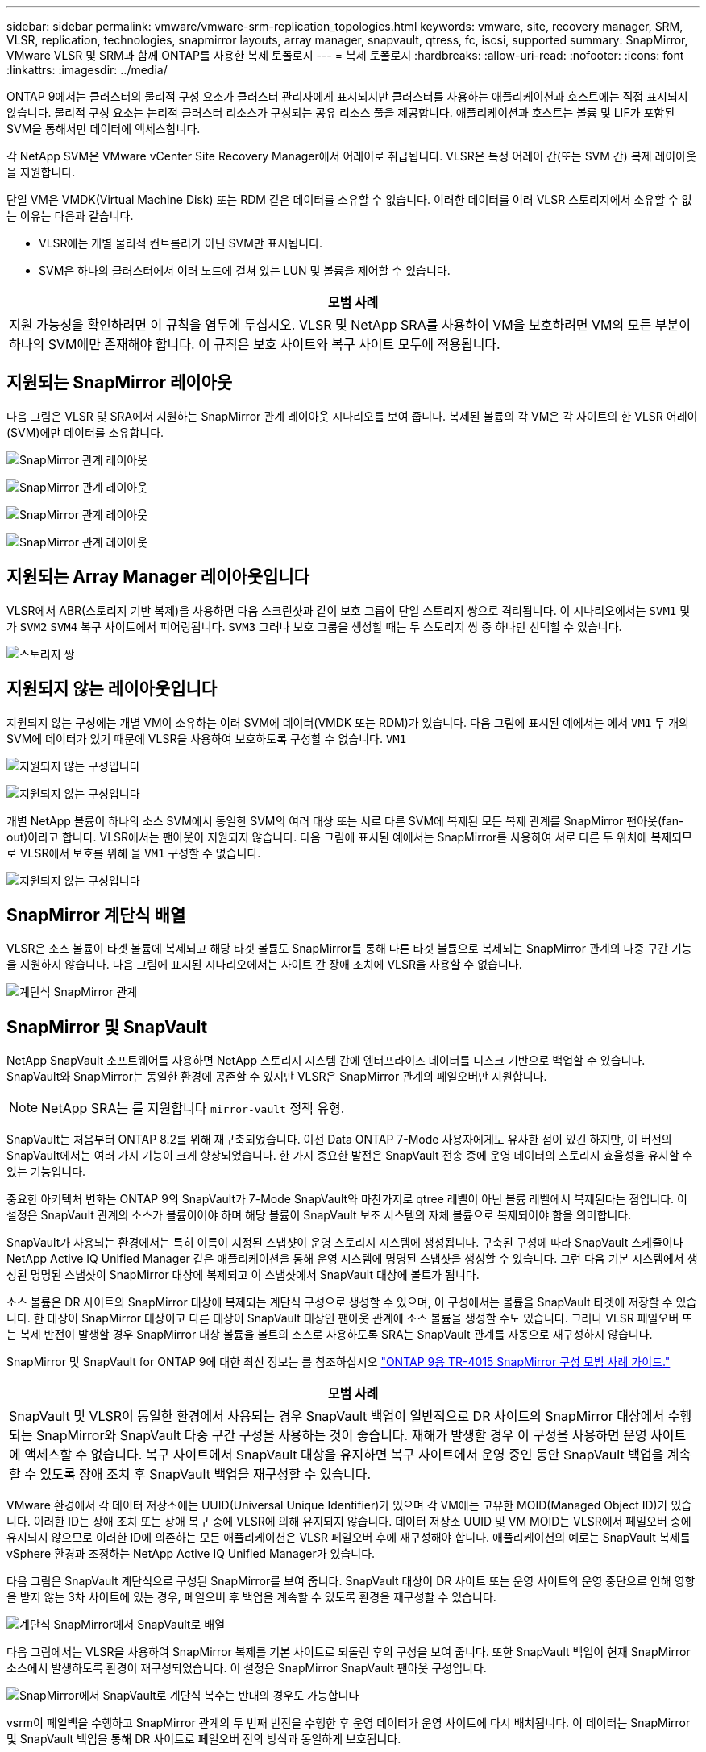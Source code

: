 ---
sidebar: sidebar 
permalink: vmware/vmware-srm-replication_topologies.html 
keywords: vmware, site, recovery manager, SRM, VLSR, replication, technologies, snapmirror layouts, array manager, snapvault, qtress, fc, iscsi, supported 
summary: SnapMirror, VMware VLSR 및 SRM과 함께 ONTAP를 사용한 복제 토폴로지 
---
= 복제 토폴로지
:hardbreaks:
:allow-uri-read: 
:nofooter: 
:icons: font
:linkattrs: 
:imagesdir: ../media/


[role="lead"]
ONTAP 9에서는 클러스터의 물리적 구성 요소가 클러스터 관리자에게 표시되지만 클러스터를 사용하는 애플리케이션과 호스트에는 직접 표시되지 않습니다. 물리적 구성 요소는 논리적 클러스터 리소스가 구성되는 공유 리소스 풀을 제공합니다. 애플리케이션과 호스트는 볼륨 및 LIF가 포함된 SVM을 통해서만 데이터에 액세스합니다.

각 NetApp SVM은 VMware vCenter Site Recovery Manager에서 어레이로 취급됩니다. VLSR은 특정 어레이 간(또는 SVM 간) 복제 레이아웃을 지원합니다.

단일 VM은 VMDK(Virtual Machine Disk) 또는 RDM 같은 데이터를 소유할 수 없습니다. 이러한 데이터를 여러 VLSR 스토리지에서 소유할 수 없는 이유는 다음과 같습니다.

* VLSR에는 개별 물리적 컨트롤러가 아닌 SVM만 표시됩니다.
* SVM은 하나의 클러스터에서 여러 노드에 걸쳐 있는 LUN 및 볼륨을 제어할 수 있습니다.


|===
| 모범 사례 


| 지원 가능성을 확인하려면 이 규칙을 염두에 두십시오. VLSR 및 NetApp SRA를 사용하여 VM을 보호하려면 VM의 모든 부분이 하나의 SVM에만 존재해야 합니다. 이 규칙은 보호 사이트와 복구 사이트 모두에 적용됩니다. 
|===


== 지원되는 SnapMirror 레이아웃

다음 그림은 VLSR 및 SRA에서 지원하는 SnapMirror 관계 레이아웃 시나리오를 보여 줍니다. 복제된 볼륨의 각 VM은 각 사이트의 한 VLSR 어레이(SVM)에만 데이터를 소유합니다.

image:vsrm-ontap9_image7.png["SnapMirror 관계 레이아웃"]

image:vsrm-ontap9_image8.png["SnapMirror 관계 레이아웃"]

image:vsrm-ontap9_image9.png["SnapMirror 관계 레이아웃"]

image:vsrm-ontap9_image10.png["SnapMirror 관계 레이아웃"]



== 지원되는 Array Manager 레이아웃입니다

VLSR에서 ABR(스토리지 기반 복제)을 사용하면 다음 스크린샷과 같이 보호 그룹이 단일 스토리지 쌍으로 격리됩니다. 이 시나리오에서는 `SVM1` 및 가 `SVM2` `SVM4` 복구 사이트에서 피어링됩니다. `SVM3` 그러나 보호 그룹을 생성할 때는 두 스토리지 쌍 중 하나만 선택할 수 있습니다.

image:vsrm-ontap9_image11.png["스토리지 쌍"]



== 지원되지 않는 레이아웃입니다

지원되지 않는 구성에는 개별 VM이 소유하는 여러 SVM에 데이터(VMDK 또는 RDM)가 있습니다. 다음 그림에 표시된 예에서는 에서 `VM1` 두 개의 SVM에 데이터가 있기 때문에 VLSR을 사용하여 보호하도록 구성할 수 없습니다. `VM1`

image:vsrm-ontap9_image12.png["지원되지 않는 구성입니다"]

image:vsrm-ontap9_image13.png["지원되지 않는 구성입니다"]

개별 NetApp 볼륨이 하나의 소스 SVM에서 동일한 SVM의 여러 대상 또는 서로 다른 SVM에 복제된 모든 복제 관계를 SnapMirror 팬아웃(fan-out)이라고 합니다. VLSR에서는 팬아웃이 지원되지 않습니다. 다음 그림에 표시된 예에서는 SnapMirror를 사용하여 서로 다른 두 위치에 복제되므로 VLSR에서 보호를 위해 을 `VM1` 구성할 수 없습니다.

image:vsrm-ontap9_image14.png["지원되지 않는 구성입니다"]



== SnapMirror 계단식 배열

VLSR은 소스 볼륨이 타겟 볼륨에 복제되고 해당 타겟 볼륨도 SnapMirror를 통해 다른 타겟 볼륨으로 복제되는 SnapMirror 관계의 다중 구간 기능을 지원하지 않습니다. 다음 그림에 표시된 시나리오에서는 사이트 간 장애 조치에 VLSR을 사용할 수 없습니다.

image:vsrm-ontap9_image15.png["계단식 SnapMirror 관계"]



== SnapMirror 및 SnapVault

NetApp SnapVault 소프트웨어를 사용하면 NetApp 스토리지 시스템 간에 엔터프라이즈 데이터를 디스크 기반으로 백업할 수 있습니다. SnapVault와 SnapMirror는 동일한 환경에 공존할 수 있지만 VLSR은 SnapMirror 관계의 페일오버만 지원합니다.


NOTE: NetApp SRA는 를 지원합니다 `mirror-vault` 정책 유형.

SnapVault는 처음부터 ONTAP 8.2를 위해 재구축되었습니다. 이전 Data ONTAP 7-Mode 사용자에게도 유사한 점이 있긴 하지만, 이 버전의 SnapVault에서는 여러 가지 기능이 크게 향상되었습니다. 한 가지 중요한 발전은 SnapVault 전송 중에 운영 데이터의 스토리지 효율성을 유지할 수 있는 기능입니다.

중요한 아키텍처 변화는 ONTAP 9의 SnapVault가 7-Mode SnapVault와 마찬가지로 qtree 레벨이 아닌 볼륨 레벨에서 복제된다는 점입니다. 이 설정은 SnapVault 관계의 소스가 볼륨이어야 하며 해당 볼륨이 SnapVault 보조 시스템의 자체 볼륨으로 복제되어야 함을 의미합니다.

SnapVault가 사용되는 환경에서는 특히 이름이 지정된 스냅샷이 운영 스토리지 시스템에 생성됩니다. 구축된 구성에 따라 SnapVault 스케줄이나 NetApp Active IQ Unified Manager 같은 애플리케이션을 통해 운영 시스템에 명명된 스냅샷을 생성할 수 있습니다. 그런 다음 기본 시스템에서 생성된 명명된 스냅샷이 SnapMirror 대상에 복제되고 이 스냅샷에서 SnapVault 대상에 볼트가 됩니다.

소스 볼륨은 DR 사이트의 SnapMirror 대상에 복제되는 계단식 구성으로 생성할 수 있으며, 이 구성에서는 볼륨을 SnapVault 타겟에 저장할 수 있습니다. 한 대상이 SnapMirror 대상이고 다른 대상이 SnapVault 대상인 팬아웃 관계에 소스 볼륨을 생성할 수도 있습니다. 그러나 VLSR 페일오버 또는 복제 반전이 발생할 경우 SnapMirror 대상 볼륨을 볼트의 소스로 사용하도록 SRA는 SnapVault 관계를 자동으로 재구성하지 않습니다.

SnapMirror 및 SnapVault for ONTAP 9에 대한 최신 정보는 를 참조하십시오 https://www.netapp.com/media/17229-tr4015.pdf?v=127202175503P["ONTAP 9용 TR-4015 SnapMirror 구성 모범 사례 가이드."^]

|===
| 모범 사례 


| SnapVault 및 VLSR이 동일한 환경에서 사용되는 경우 SnapVault 백업이 일반적으로 DR 사이트의 SnapMirror 대상에서 수행되는 SnapMirror와 SnapVault 다중 구간 구성을 사용하는 것이 좋습니다. 재해가 발생할 경우 이 구성을 사용하면 운영 사이트에 액세스할 수 없습니다. 복구 사이트에서 SnapVault 대상을 유지하면 복구 사이트에서 운영 중인 동안 SnapVault 백업을 계속할 수 있도록 장애 조치 후 SnapVault 백업을 재구성할 수 있습니다. 
|===
VMware 환경에서 각 데이터 저장소에는 UUID(Universal Unique Identifier)가 있으며 각 VM에는 고유한 MOID(Managed Object ID)가 있습니다. 이러한 ID는 장애 조치 또는 장애 복구 중에 VLSR에 의해 유지되지 않습니다. 데이터 저장소 UUID 및 VM MOID는 VLSR에서 페일오버 중에 유지되지 않으므로 이러한 ID에 의존하는 모든 애플리케이션은 VLSR 페일오버 후에 재구성해야 합니다. 애플리케이션의 예로는 SnapVault 복제를 vSphere 환경과 조정하는 NetApp Active IQ Unified Manager가 있습니다.

다음 그림은 SnapVault 계단식으로 구성된 SnapMirror를 보여 줍니다. SnapVault 대상이 DR 사이트 또는 운영 사이트의 운영 중단으로 인해 영향을 받지 않는 3차 사이트에 있는 경우, 페일오버 후 백업을 계속할 수 있도록 환경을 재구성할 수 있습니다.

image:vsrm-ontap9_image16.png["계단식 SnapMirror에서 SnapVault로 배열"]

다음 그림에서는 VLSR을 사용하여 SnapMirror 복제를 기본 사이트로 되돌린 후의 구성을 보여 줍니다. 또한 SnapVault 백업이 현재 SnapMirror 소스에서 발생하도록 환경이 재구성되었습니다. 이 설정은 SnapMirror SnapVault 팬아웃 구성입니다.

image:vsrm-ontap9_image17.png["SnapMirror에서 SnapVault로 계단식 복수는 반대의 경우도 가능합니다"]

vsrm이 페일백을 수행하고 SnapMirror 관계의 두 번째 반전을 수행한 후 운영 데이터가 운영 사이트에 다시 배치됩니다. 이 데이터는 SnapMirror 및 SnapVault 백업을 통해 DR 사이트로 페일오버 전의 방식과 동일하게 보호됩니다.



== Site Recovery Manager 환경에서 Qtree 사용

qtree는 NAS에 대한 파일 시스템 할당량을 적용할 수 있는 특수 디렉토리입니다. ONTAP 9에서는 qtree를 생성할 수 있으며 qtree는 SnapMirror로 복제된 볼륨에 존재할 수 있습니다. 그러나 SnapMirror에서는 개별 qtree 또는 qtree 레벨 복제의 복제를 허용하지 않습니다. 모든 SnapMirror 복제는 볼륨 레벨에만 있습니다. 이러한 이유로 VLSR에서는 qtree를 사용하지 않는 것이 좋습니다.



== FC 및 iSCSI 혼합 환경

지원되는 SAN 프로토콜(FC, FCoE 및 iSCSI)을 통해 ONTAP 9는 LUN 서비스를 제공합니다. 즉, LUN을 생성하여 연결된 호스트에 매핑할 수 있습니다. 클러스터는 여러 컨트롤러로 구성되며, 개별 LUN에 대한 다중 경로 I/O를 통해 관리되는 여러 논리적 경로가 있습니다. 호스트에서 ALUA(Asymmetric Logical Unit Access)가 사용되므로 LUN에 대한 최적화된 경로가 선택되고 데이터 전송을 위해 활성화됩니다. LUN에 대한 최적화된 경로(예: 포함된 볼륨이 이동됨)가 변경되면 ONTAP 9가 자동으로 해당 변경 사항을 인식하고 중단 없이 조정합니다. 최적화된 경로를 사용할 수 없게 되면 ONTAP는 무중단으로 다른 사용 가능한 경로로 전환할 수 있습니다.

VMware VLSR 및 NetApp SRA는 한 사이트에서 FC 프로토콜을 사용하고 다른 사이트에서는 iSCSI 프로토콜을 사용할 수 있도록 지원합니다. 하지만 동일한 ESXi 호스트 또는 동일한 클러스터의 다른 호스트에 FC 연결 데이터 저장소와 iSCSI 연결 데이터 저장소를 함께 사용할 수는 없습니다. VLSR 페일오버 또는 테스트 페일오버 중에 VLSR은 요청에 따라 ESXi 호스트의 모든 FC 및 iSCSI 이니시에이터를 포함하므로 VLSR에서는 이 구성이 지원되지 않습니다.

|===
| 모범 사례 


| VLSR 및 SRA는 보호 사이트와 복구 사이트 간에 혼합 FC 및 iSCSI 프로토콜을 지원합니다. 그러나 각 사이트는 동일한 사이트에서 두 프로토콜을 모두 구성하지 않고 FC 또는 iSCSI 프로토콜을 하나만 사용하여 구성해야 합니다. FC와 iSCSI 프로토콜을 동일한 사이트에 모두 구성해야 하는 경우 일부 호스트는 iSCSI를 사용하고 다른 호스트는 FC를 사용하는 것이 좋습니다. 또한 이 경우에는 VM이 호스트 그룹 또는 다른 그룹으로 페일오버되도록 VLSR 리소스 매핑을 설정하는 것이 좋습니다. 
|===